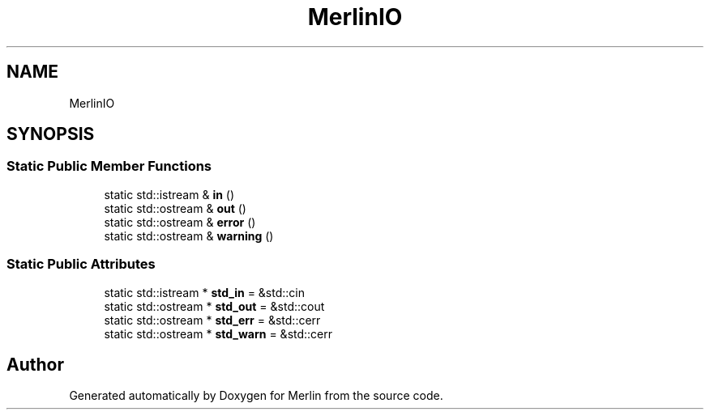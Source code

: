 .TH "MerlinIO" 3 "Fri Aug 4 2017" "Version 5.02" "Merlin" \" -*- nroff -*-
.ad l
.nh
.SH NAME
MerlinIO
.SH SYNOPSIS
.br
.PP
.SS "Static Public Member Functions"

.in +1c
.ti -1c
.RI "static std::istream & \fBin\fP ()"
.br
.ti -1c
.RI "static std::ostream & \fBout\fP ()"
.br
.ti -1c
.RI "static std::ostream & \fBerror\fP ()"
.br
.ti -1c
.RI "static std::ostream & \fBwarning\fP ()"
.br
.in -1c
.SS "Static Public Attributes"

.in +1c
.ti -1c
.RI "static std::istream * \fBstd_in\fP = &std::cin"
.br
.ti -1c
.RI "static std::ostream * \fBstd_out\fP = &std::cout"
.br
.ti -1c
.RI "static std::ostream * \fBstd_err\fP = &std::cerr"
.br
.ti -1c
.RI "static std::ostream * \fBstd_warn\fP = &std::cerr"
.br
.in -1c

.SH "Author"
.PP 
Generated automatically by Doxygen for Merlin from the source code\&.
